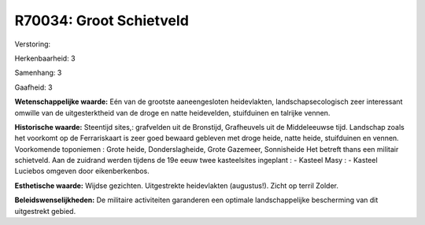 R70034: Groot Schietveld
========================

Verstoring:

Herkenbaarheid: 3

Samenhang: 3

Gaafheid: 3

**Wetenschappelijke waarde:**
Eén van de grootste aaneengesloten heidevlakten, landschapsecologisch
zeer interessant omwille van de uitgesterktheid van de droge en natte
heidevelden, stuifduinen en talrijke vennen.

**Historische waarde:**
Steentijd sites,: grafvelden uit de Bronstijd, Grafheuvels uit de
Middeleeuwse tijd. Landschap zoals het voorkomt op de Ferrariskaart is
zeer goed bewaard gebleven met droge heide, natte heide, stuifduinen en
vennen. Voorkomende toponiemen : Grote heide, Donderslagheide, Grote
Gazemeer, Sonnisheide Het betreft thans een militair schietveld. Aan de
zuidrand werden tijdens de 19e eeuw twee kasteelsites ingeplant : -
Kasteel Masy : - Kasteel Luciebos omgeven door eikenberkenbos.

**Esthetische waarde:**
Wijdse gezichten. Uitgestrekte heidevlakten (augustus!). Zicht op
terril Zolder.



**Beleidswenselijkheden:**
De militaire activiteiten garanderen een optimale landschappelijke
bescherming van dit uitgestrekt gebied.

